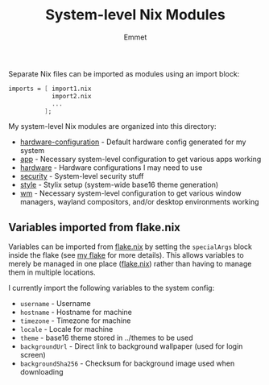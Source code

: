 #+title: System-level Nix Modules
#+author: Emmet

Separate Nix files can be imported as modules using an import block:
#+BEGIN_SRC nix
imports = [ import1.nix
            import2.nix
            ...
          ];
#+END_SRC

My system-level Nix modules are organized into this directory:
- [[./hardware-configuration.nix][hardware-configuration]] - Default hardware config generated for my system
- [[./app][app]] - Necessary system-level configuration to get various apps working
- [[./hardware][hardware]] - Hardware configurations I may need to use
- [[./security][security]] - System-level security stuff
- [[./style][style]] - Stylix setup (system-wide base16 theme generation)
- [[./wm][wm]] - Necessary system-level configuration to get various window managers, wayland compositors, and/or desktop environments working

** Variables imported from flake.nix
Variables can be imported from [[../flake.nix][flake.nix]] by setting the =specialArgs= block inside the flake (see [[../flake.nix][my flake]] for more details).  This allows variables to merely be managed in one place ([[../flake.nix][flake.nix]]) rather than having to manage them in multiple locations.

I currently import the following variables to the system config:
- =username= - Username
- =hostname= - Hostname for machine
- =timezone= - Timezone for machine
- =locale= - Locale for machine
- =theme= - base16 theme stored in ../themes to be used
- =backgroundUrl= - Direct link to background wallpaper (used for login screen)
- =backgroundSha256= - Checksum for background image used when downloading
